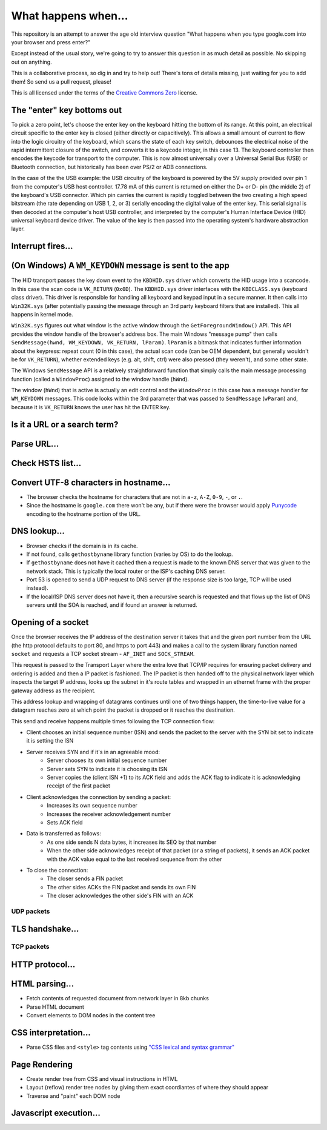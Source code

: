 What happens when...
====================

This repository is an attempt to answer the age old interview question "What
happens when you type google.com into your browser and press enter?"

Except instead of the usual story, we're going to try to answer this question
in as much detail as possible. No skipping out on anything.

This is a collaborative process, so dig in and try to help out! There's tons of
details missing, just waiting for you to add them! So send us a pull request,
please!

This is all licensed under the terms of the `Creative Commons Zero`_ license.

The "enter" key bottoms out
---------------------------

To pick a zero point, let's choose the enter key on the keyboard hitting the
bottom of its range. At this point, an electrical circuit specific to the enter
key is closed (either directly or capacitively). This allows a small amount of
current to flow into the logic circuitry of the keyboard, which scans the state
of each key switch, debounces the electrical noise of the rapid intermittent
closure of the switch, and converts it to a keycode integer, in this case 13.
The keyboard controller then encodes the keycode for transport to the computer.
This is now almost universally over a Universal Serial Bus (USB) or Bluetooth
connection, but historically has been over PS/2 or ADB connections.

In the case of the the USB example: the USB circuitry of the keyboard is powered
by the 5V supply provided over pin 1 from the computer's USB host controller.
17.78 mA of this current is returned on either the D+ or D- pin (the middle 2)
of the keyboard's USB connector. Which pin carries the current is rapidly
toggled between the two creating a high speed bitstream (the rate depending on
USB 1, 2, or 3) serially encoding the digital value of the enter key.  This
serial signal is then decoded at the computer's host USB controller, and
interpreted by the computer's Human Interface Device (HID) universal keyboard
device driver.  The value of the key is then passed into the operating system's
hardware abstraction layer.

Interrupt fires...
------------------

(On Windows) A ``WM_KEYDOWN`` message is sent to the app
--------------------------------------------------------

The HID transport passes the key down event to the ``KBDHID.sys`` driver which
converts the HID usage into a scancode. In this case the scan code is
``VK_RETURN`` (``0x0D``). The ``KBDHID.sys`` driver interfaces with the
``KBDCLASS.sys`` (keyboard class driver). This driver is responsible for
handling all keyboard and keypad input in a secure manner. It then calls into
``Win32K.sys`` (after potentially passing the message through an 3rd party
keyboard filters that are installed). This all happens in kernel mode.

``Win32K.sys`` figures out what window is the active window through the
``GetForegroundWindow()`` API. This API provides the window handle of the
browser's address box. The main Windows "message pump" then calls
``SendMessage(hwnd, WM_KEYDOWN, VK_RETURN, lParam)``. ``lParam`` is a bitmask
that indicates further information about the keypress: repeat count (0 in this
case), the actual scan code (can be OEM dependent, but generally wouldn't be for
``VK_RETURN``), whether extended keys (e.g. alt, shift, ctrl) were also pressed
(they weren't), and some other state.

The Windows ``SendMessage`` API is a relatively straightforward function that
simply calls the main message processing function (called a ``WindowProc``)
assigned to the window handle (``hWnd``).

The window (``hWnd``) that is active is actually an edit control and the
``WindowProc`` in this case has a message handler for ``WM_KEYDOWN`` messages.
This code looks within the 3rd parameter that was passed to ``SendMessage``
(``wParam``) and, because it is ``VK_RETURN`` knows the user has hit the ENTER
key.

Is it a URL or a search term?
------------------

Parse URL...
------------

Check HSTS list...
------------------

Convert UTF-8 characters in hostname...
---------------------------

* The browser checks the hostname for characters that are not in ``a-z``,
  ``A-Z``, ``0-9``, ``-``, or ``.``.
* Since the hostname is ``google.com`` there won't be any, but if there were the
  browser would apply `Punycode`_ encoding to the hostname portion of the URL.

DNS lookup...
-------------

* Browser checks if the domain is in its cache.
* If not found, calls ``gethostbyname`` library function (varies by OS) to do
  the lookup.
* If ``gethostbyname`` does not have it cached then a request is made to the
  known DNS server that was given to the network stack. This is typically the
  local router or the ISP's caching DNS server.
* Port 53 is opened to send a UDP request to DNS server (if the response size is
  too large, TCP will be used instead).
* If the local/ISP DNS server does not have it, then a recursive search is
  requested and that flows up the list of DNS servers until the SOA is reached,
  and if found an answer is returned.

Opening of a socket
-------------------
Once the browser receives the IP address of the destination server it takes
that and the given port number from the URL (the http protocol defaults to port
80, and https to port 443) and makes a call to the system library function named
``socket`` and requests a TCP socket stream - ``AF_INET`` and ``SOCK_STREAM``.

This request is passed to the Transport Layer where the extra love that TCP/IP
requires for ensuring packet delivery and ordering is added and then a IP
packet is fashioned. The IP packet is then handed off to the physical network
layer which inspects the target IP address, looks up the subnet in it's route
tables and wrapped in an ethernet frame with the proper gateway address as the
recipient.

This address lookup and wrapping of datagrams continues until one of two things
happen, the time-to-live value for a datagram reaches zero at which point the
packet is dropped or it reaches the destination.

This send and receive happens multiple times following the TCP connection flow:

* Client chooses an initial sequence number (ISN) and sends the packet to the
  server with the SYN bit set to indicate it is setting the ISN
* Server receives SYN and if it's in an agreeable mood:
   * Server chooses its own initial sequence number
   * Server sets SYN to indicate it is choosing its ISN
   * Server copies the (client ISN +1) to its ACK field and adds the ACK flag
     to indicate it is acknowledging receipt of the first packet
* Client acknowledges the connection by sending a packet:
   * Increases its own sequence number
   * Increases the receiver acknowledgement number
   * Sets ACK field
* Data is transferred as follows:
   * As one side sends N data bytes, it increases its SEQ by that number
   * When the other side acknowledges receipt of that packet (or a string of
     packets), it sends an ACK packet with the ACK value equal to the last
     received sequence from the other
* To close the connection:
   * The closer sends a FIN packet
   * The other sides ACKs the FIN packet and sends its own FIN
   * The closer acknowledges the other side's FIN with an ACK

UDP packets
~~~~~~~~~~~

TLS handshake...
----------------

TCP packets
~~~~~~~~~~~

HTTP protocol...
----------------

HTML parsing...
-----------------

* Fetch contents of requested document from network layer in 8kb chunks
* Parse HTML document
* Convert elements to DOM nodes in the content tree

CSS interpretation...
---------------------

* Parse CSS files and ``<style>`` tag contents using `"CSS lexical and syntax
  grammar"`_

Page Rendering
---------------------

* Create render tree from CSS and visual instructions in HTML
* Layout (reflow) render tree nodes by giving them exact coordiantes of where
  they should appear
* Traverse and "paint" each DOM node

Javascript execution...
-----------------------


.. _`Creative Commons Zero`: https://creativecommons.org/publicdomain/zero/1.0/
.. _`"CSS lexical and syntax grammar"`: http://www.w3.org/TR/CSS2/grammar.html
.. _`Punycode`: https://en.wikipedia.org/wiki/Punycode
